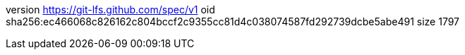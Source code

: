 version https://git-lfs.github.com/spec/v1
oid sha256:ec466068c826162c804bccf2c9355cc81d4c038074587fd292739dcbe5abe491
size 1797
